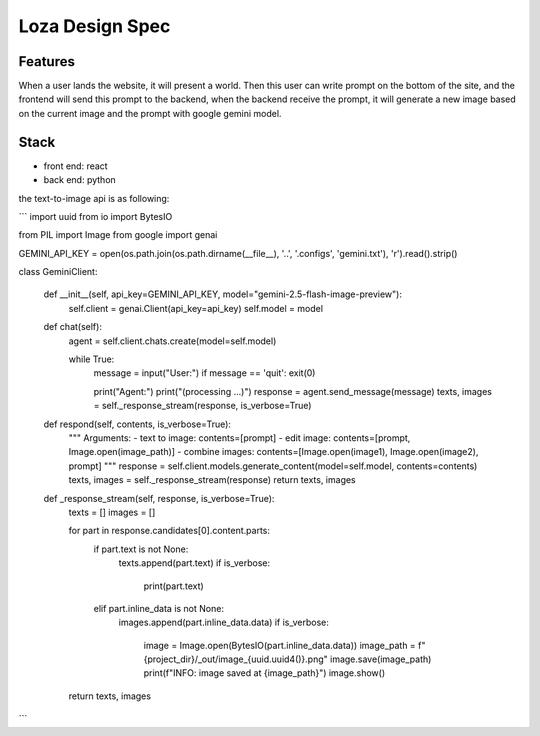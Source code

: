 ###############################################################################
Loza Design Spec
###############################################################################

===============================================================================
Features
===============================================================================

When a user lands the website, it will present a world.
Then this user can write prompt on the bottom of the site,
and the frontend will send this prompt to the backend,
when the backend receive the prompt, it will generate a new
image based on the current image and the prompt with google gemini model.

===============================================================================
Stack
===============================================================================

- front end: react
- back end: python

the text-to-image api is as following:

```
import uuid
from io import BytesIO

from PIL import Image
from google import genai

GEMINI_API_KEY =  open(os.path.join(os.path.dirname(__file__), '..', '.configs', 'gemini.txt'), 'r').read().strip()

class GeminiClient:

    def __init__(self, api_key=GEMINI_API_KEY, model="gemini-2.5-flash-image-preview"):
        self.client = genai.Client(api_key=api_key)
        self.model = model

    def chat(self):
        agent = self.client.chats.create(model=self.model)

        while True:
            message = input("User:")
            if message == 'quit': exit(0)

            print("Agent:")
            print("(processing ...)")
            response = agent.send_message(message)
            texts, images = self._response_stream(response, is_verbose=True)


    def respond(self, contents, is_verbose=True):
        """
        Arguments:
        - text to image: contents=[prompt]
        - edit image: contents=[prompt, Image.open(image_path)]
        - combine images: contents=[Image.open(image1), Image.open(image2), prompt]
        """
        response = self.client.models.generate_content(model=self.model, contents=contents)
        texts, images = self._response_stream(response)
        return texts, images


    def _response_stream(self, response, is_verbose=True):
        texts = []
        images = []

        for part in response.candidates[0].content.parts:
            if part.text is not None:
                texts.append(part.text)
                if is_verbose:
                    print(part.text)

            elif part.inline_data is not None:
                images.append(part.inline_data.data)
                if is_verbose:
                    image = Image.open(BytesIO(part.inline_data.data))
                    image_path = f"{project_dir}/_out/image_{uuid.uuid4()}.png"
                    image.save(image_path)
                    print(f"INFO: image saved at {image_path}")
                    image.show()

        return texts, images
```

